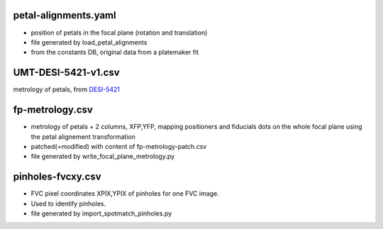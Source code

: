petal-alignments.yaml
--------------------------------------
* position of petals in the focal plane (rotation and translation)
* file generated by load_petal_alignments
* from the constants DB, original data from a platemaker fit

UMT-DESI-5421-v1.csv
--------------------------------------
metrology of petals, from `DESI-5421`_

fp-metrology.csv
--------------------------------------
* metrology of petals + 2 columns, XFP,YFP, mapping positioners
  and fiducials dots on the whole focal plane using the petal
  alignement transformation
* patched(=modified) with content of fp-metrology-patch.csv
* file generated by write_focal_plane_metrology.py

pinholes-fvcxy.csv
--------------------------------------
* FVC pixel coordinates XPIX,YPIX of pinholes for one FVC image.
* Used to identify pinholes.
* file generated by import_spotmatch_pinholes.py

.. _`DESI-5421`: https://desi.lbl.gov/DocDB/cgi-bin/private/ShowDocument?docid=5421
